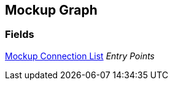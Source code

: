 [#manual/mockup-graph]

## Mockup Graph

### Fields

<<manual/mockup-connection-list.html,Mockup Connection List>> _Entry Points_::

ifdef::backend-multipage_html5[]
link:reference/mockup-graph.html[Reference]
endif::[]